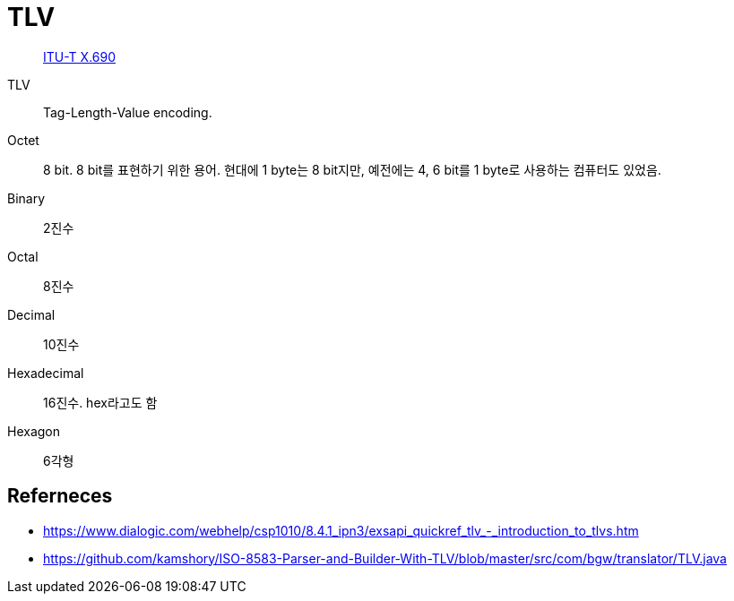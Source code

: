 = TLV

> https://en.wikipedia.org/wiki/X.690[ITU-T X.690]

TLV:: Tag-Length-Value encoding.

Octet:: 8 bit. 8 bit를 표현하기 위한 용어. 현대에 1 byte는 8 bit지만, 예전에는 4, 6 bit를 1 byte로 사용하는 컴퓨터도 있었음.

Binary:: 2진수

Octal:: 8진수

Decimal:: 10진수

Hexadecimal:: 16진수. hex라고도 함

Hexagon:: 6각형



== Referneces

* https://www.dialogic.com/webhelp/csp1010/8.4.1_ipn3/exsapi_quickref_tlv_-_introduction_to_tlvs.htm
* https://github.com/kamshory/ISO-8583-Parser-and-Builder-With-TLV/blob/master/src/com/bgw/translator/TLV.java
